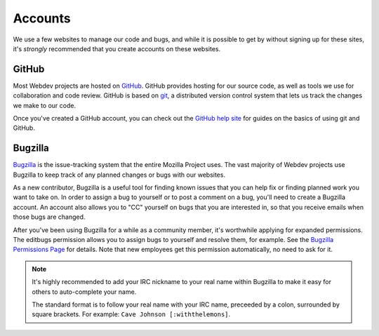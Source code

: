 Accounts
========

We use a few websites to manage our code and bugs, and while it is possible to
get by without signing up for these sites, it's *strongly* recommended that
you create accounts on these websites.

GitHub
------

Most Webdev projects are hosted on GitHub_. GitHub provides hosting for our
source code, as well as tools we use for collaboration and code review. GitHub
is based on git_, a distributed version control system that lets us track the
changes we make to our code.

Once you've created a GitHub account, you can check out the `GitHub help site`_
for guides on the basics of using git and GitHub.

.. seealso::

   `Mozilla on GitHub <https://github.com/mozilla/>`_
      Mozilla's organization account on GitHub.

.. _GitHub: https://github.com/
.. _git: https://git-scm.com/
.. _GitHub help site: https://help.github.com/

Bugzilla
--------

Bugzilla_ is the issue-tracking system that the entire Mozilla Project uses.
The vast majority of Webdev projects use Bugzilla to keep track of any planned
changes or bugs with our websites.

As a new contributor, Bugzilla is a useful tool for finding known issues that
you can help fix or finding planned work you want to take on. In order to
assign a bug to yourself or to post a comment on a bug, you'll need to create
a Bugzilla account. An account also allows you to "CC" yourself on bugs that
you are interested in, so that you receive emails when those bugs are changed.

After you've been using Bugzilla for a while as a community member,
it's worthwhile applying for expanded permissions. The editbugs
permission allows you to assign bugs to yourself and resolve them, for
example. See the `Bugzilla Permissions Page`_ for details. Note that
new employees get this permission automatically, no need to ask for it.

.. note:: It's highly recommended to add your IRC nickname to your real name
   within Bugzilla to make it easy for others to auto-complete your name.

   The standard format is to follow your real name with your IRC name,
   preceeded by a colon, surrounded by square brackets. For example:
   ``Cave Johnson [:withthelemons]``.

.. _Bugzilla: https://bugzilla.mozilla.org/
.. _`Bugzilla Permissions Page`: https://bugzilla.mozilla.org/page.cgi?id=get_permissions.html
